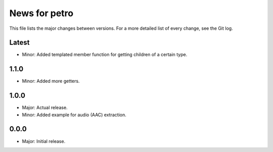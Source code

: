 News for petro
==============

This file lists the major changes between versions. For a more detailed list of
every change, see the Git log.

Latest
------
* Minor: Added templated member function for getting children of a certain type.

1.1.0
-----
* Minor: Added more getters.

1.0.0
-----
* Major: Actual release.
* Minor: Added example for audio (AAC) extraction.

0.0.0
-----
* Major: Initial release.
